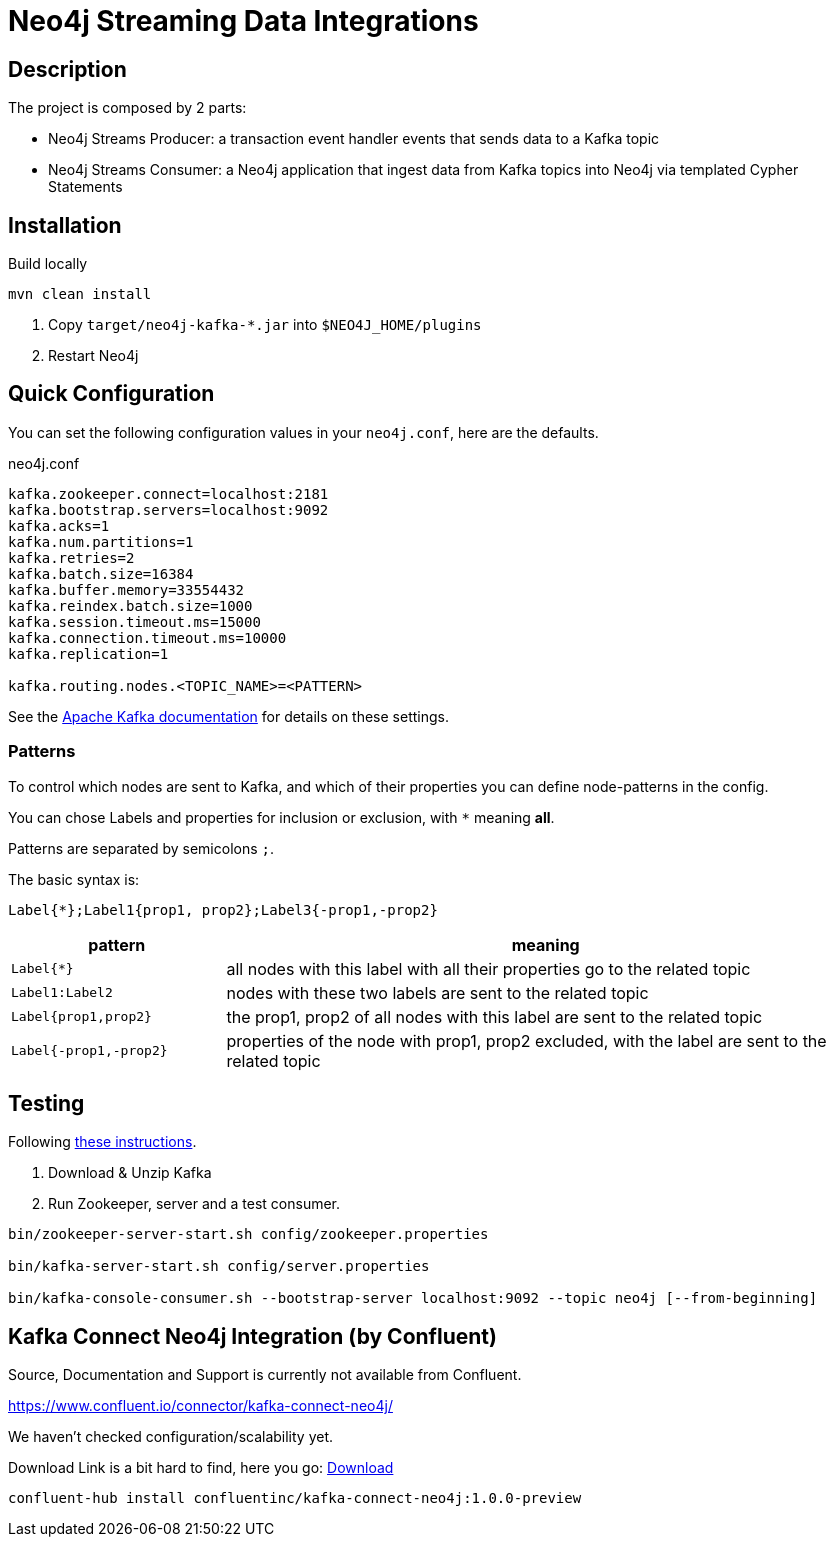 = Neo4j Streaming Data Integrations

== Description

The project is composed by 2 parts:

* Neo4j Streams Producer: a transaction event handler events that sends data to a Kafka topic
* Neo4j Streams Consumer: a Neo4j application that ingest data from Kafka topics into Neo4j via templated Cypher Statements

== Installation

Build locally
// todo release

----
mvn clean install
----

2. Copy `target/neo4j-kafka-*.jar` into `$NEO4J_HOME/plugins`
3. Restart Neo4j

== Quick Configuration

You can set the following configuration values in your `neo4j.conf`, here are the defaults.

.neo4j.conf
----
kafka.zookeeper.connect=localhost:2181
kafka.bootstrap.servers=localhost:9092
kafka.acks=1
kafka.num.partitions=1
kafka.retries=2
kafka.batch.size=16384
kafka.buffer.memory=33554432
kafka.reindex.batch.size=1000
kafka.session.timeout.ms=15000
kafka.connection.timeout.ms=10000
kafka.replication=1

kafka.routing.nodes.<TOPIC_NAME>=<PATTERN>
----

See the https://kafka.apache.org/documentation/#brokerconfigs[Apache Kafka documentation] for details on these settings.

=== Patterns

To control which nodes are sent to Kafka, and which of their properties you can define node-patterns in the config.

You can chose Labels and properties for inclusion or exclusion, with `+*+` meaning *all*.

Patterns are separated by semicolons `;`.

The basic syntax is:

----
Label{*};Label1{prop1, prop2};Label3{-prop1,-prop2}
----

[cols="1m,3a",opts=header]
|===
| pattern
| meaning

| Label{*}
| all nodes with this label with all their properties go to the related topic

| Label1:Label2
| nodes with these two labels are sent to the related topic

| Label{prop1,prop2}
| the prop1, prop2 of all nodes with this label are sent to the related topic

| Label{-prop1,-prop2}
| properties of the node with prop1, prop2 excluded, with the label are sent to the related topic

|===

== Testing

Following https://kafka.apache.org/quickstart[these instructions].

1. Download & Unzip Kafka

2. Run Zookeeper, server and a test consumer.

----
bin/zookeeper-server-start.sh config/zookeeper.properties

bin/kafka-server-start.sh config/server.properties

bin/kafka-console-consumer.sh --bootstrap-server localhost:9092 --topic neo4j [--from-beginning]
----


== Kafka Connect Neo4j Integration (by Confluent)

Source, Documentation and Support is currently not available from Confluent.

https://www.confluent.io/connector/kafka-connect-neo4j/

We haven't checked configuration/scalability yet.

Download Link is a bit hard to find, here you go: https://www.confluent.io/connector/kafka-connect-neo4j/#download[Download] 

----
confluent-hub install confluentinc/kafka-connect-neo4j:1.0.0-preview
----
